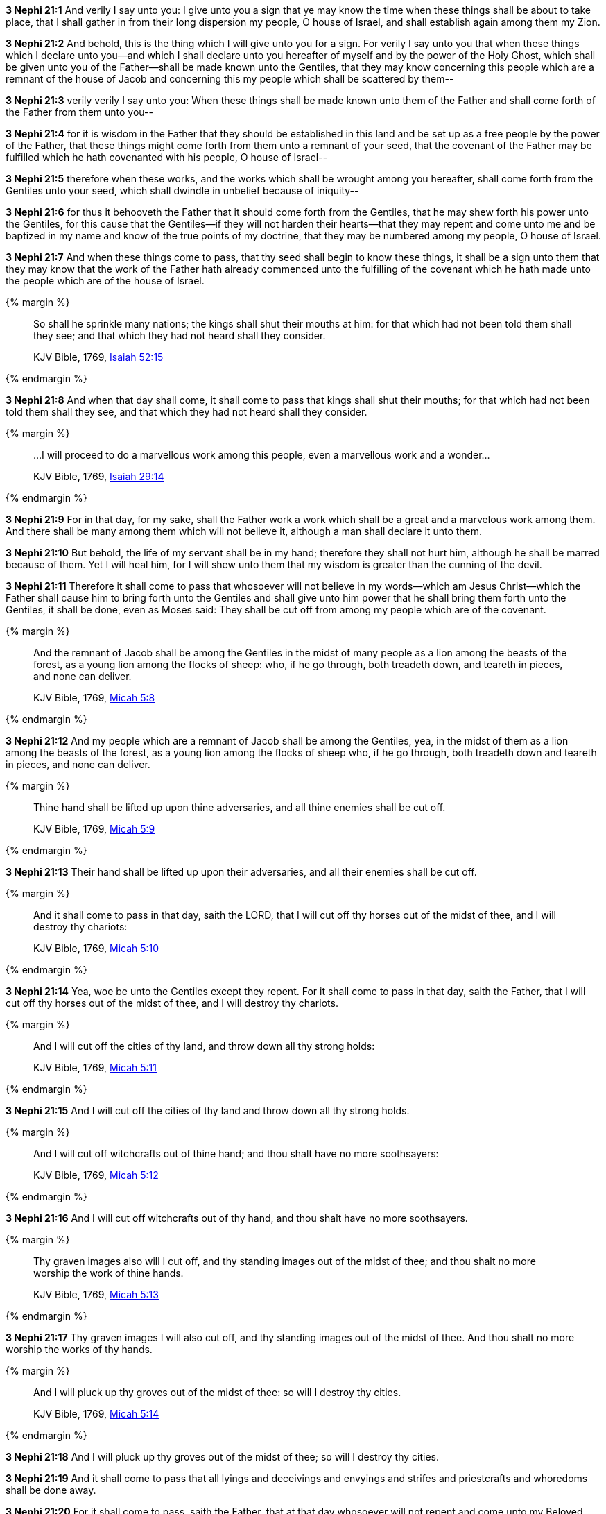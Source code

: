*3 Nephi 21:1* And verily I say unto you: I give unto you a sign that ye may know the time when these things shall be about to take place, that I shall gather in from their long dispersion my people, O house of Israel, and shall establish again among them my Zion.

*3 Nephi 21:2* And behold, this is the thing which I will give unto you for a sign. For verily I say unto you that when these things which I declare unto you--and which I shall declare unto you hereafter of myself and by the power of the Holy Ghost, which shall be given unto you of the Father--shall be made known unto the Gentiles, that they may know concerning this people which are a remnant of the house of Jacob and concerning this my people which shall be scattered by them--

*3 Nephi 21:3* verily verily I say unto you: When these things shall be made known unto them of the Father and shall come forth of the Father from them unto you--

*3 Nephi 21:4* for it is wisdom in the Father that they should be established in this land and be set up as a free people by the power of the Father, that these things might come forth from them unto a remnant of your seed, that the covenant of the Father may be fulfilled which he hath covenanted with his people, O house of Israel--

*3 Nephi 21:5* therefore when these works, and the works which shall be wrought among you hereafter, shall come forth from the Gentiles unto your seed, which shall dwindle in unbelief because of iniquity--

*3 Nephi 21:6* for thus it behooveth the Father that it should come forth from the Gentiles, that he may shew forth his power unto the Gentiles, for this cause that the Gentiles--if they will not harden their hearts--that they may repent and come unto me and be baptized in my name and know of the true points of my doctrine, that they may be numbered among my people, O house of Israel.

*3 Nephi 21:7* And when these things come to pass, that thy seed shall begin to know these things, it shall be a sign unto them that they may know that the work of the Father hath already commenced unto the fulfilling of the covenant which he hath made unto the people which are of the house of Israel.

{% margin %}
____
So shall he sprinkle many nations; the kings shall shut their mouths at him: for that which had not been told them shall they see; and that which they had not heard shall they consider.

[small]#KJV Bible, 1769, http://www.kingjamesbibleonline.org/Isaiah-Chapter-52/[Isaiah 52:15]#
____
{% endmargin %}


*3 Nephi 21:8* [highlight]#And when that day shall come, it shall come to pass that kings shall shut their mouths; for that which had not been told them shall they see, and that which they had not heard shall they consider.#

{% margin %}
____
...I will proceed to do a marvellous work among this people, even a marvellous work and a wonder...

[small]#KJV Bible, 1769, http://www.kingjamesbibleonline.org/Isaiah-Chapter-29/[Isaiah 29:14]#
____
{% endmargin %}

*3 Nephi 21:9* For in that day, for my sake, shall the Father work a work [highlight-orange]#which shall be a great and a marvelous work among them.# And there shall be many among them which will not believe it, although a man shall declare it unto them.

*3 Nephi 21:10* But behold, the life of my servant shall be in my hand; therefore they shall not hurt him, although he shall be marred because of them. Yet I will heal him, for I will shew unto them that my wisdom is greater than the cunning of the devil.

*3 Nephi 21:11* Therefore it shall come to pass that whosoever will not believe in my words--which am Jesus Christ--which the Father shall cause him to bring forth unto the Gentiles and shall give unto him power that he shall bring them forth unto the Gentiles, it shall be done, even as Moses said: They shall be cut off from among my people which are of the covenant.

{% margin %}
____
And the remnant of Jacob shall be among the Gentiles in the midst of many people as a lion among the beasts of the forest, as a young lion among the flocks of sheep: who, if he go through, both treadeth down, and teareth in pieces, and none can deliver.

[small]#KJV Bible, 1769, http://www.kingjamesbibleonline.org/Micah-Chapter-5/[Micah 5:8]#
____
{% endmargin %}


*3 Nephi 21:12* [highlight]#And my people which are a remnant of Jacob shall be among the Gentiles, yea, in the midst of them as a lion among the beasts of the forest, as a young lion among the flocks of sheep who, if he go through, both treadeth down and teareth in pieces, and none can deliver.#

{% margin %}
____
Thine hand shall be lifted up upon thine adversaries, and all thine enemies shall be cut off.

[small]#KJV Bible, 1769, http://www.kingjamesbibleonline.org/Micah-Chapter-5/[Micah 5:9]#
____
{% endmargin %}


*3 Nephi 21:13* [highlight]#Their hand shall be lifted up upon their adversaries, and all their enemies shall be cut off.#

{% margin %}
____
And it shall come to pass in that day, saith the LORD, that I will cut off thy horses out of the midst of thee, and I will destroy thy chariots:

[small]#KJV Bible, 1769, http://www.kingjamesbibleonline.org/Micah-Chapter-5/[Micah 5:10]#
____
{% endmargin %}


*3 Nephi 21:14* [highlight]#Yea, woe be unto the Gentiles except they repent. For it shall come to pass in that day, saith the Father, that I will cut off thy horses out of the midst of thee, and I will destroy thy chariots.#

{% margin %}
____
And I will cut off the cities of thy land, and throw down all thy strong holds:

[small]#KJV Bible, 1769, http://www.kingjamesbibleonline.org/Micah-Chapter-5/[Micah 5:11]#
____
{% endmargin %}


*3 Nephi 21:15* [highlight]#And I will cut off the cities of thy land and throw down all thy strong holds.#

{% margin %}
____
And I will cut off witchcrafts out of thine hand; and thou shalt have no more soothsayers:

[small]#KJV Bible, 1769, http://www.kingjamesbibleonline.org/Micah-Chapter-5/[Micah 5:12]#
____
{% endmargin %}


*3 Nephi 21:16* [highlight]#And I will cut off witchcrafts out of thy hand, and thou shalt have no more soothsayers.#

{% margin %}
____
Thy graven images also will I cut off, and thy standing images out of the midst of thee; and thou shalt no more worship the work of thine hands.

[small]#KJV Bible, 1769, http://www.kingjamesbibleonline.org/Micah-Chapter-5/[Micah 5:13]#
____
{% endmargin %}


*3 Nephi 21:17* [highlight]#Thy graven images I will also cut off, and thy standing images out of the midst of thee. And thou shalt no more worship the works of thy hands.#

{% margin %}
____
And I will pluck up thy groves out of the midst of thee: so will I destroy thy cities.

[small]#KJV Bible, 1769, http://www.kingjamesbibleonline.org/Micah-Chapter-5/[Micah 5:14]#
____
{% endmargin %}


*3 Nephi 21:18* [highlight]#And I will pluck up thy groves out of the midst of thee; so will I destroy thy cities.#

*3 Nephi 21:19* And it shall come to pass that all lyings and deceivings and envyings and strifes and priestcrafts and whoredoms shall be done away.

*3 Nephi 21:20* For it shall come to pass, saith the Father, that at that day whosoever will not repent and come unto my Beloved Son, them will I cut off from among my people, O house of Israel.

*3 Nephi 21:21* And I will execute vengeance and fury upon them, even as upon the heathen, such as they have not heard.

*3 Nephi 21:22* But if they will repent and hearken unto my words and harden not their hearts, I will establish my church among them. And they shall come in unto the covenant and be numbered among this the remnant of Jacob, unto whom I have given this land for their inheritance.

*3 Nephi 21:23* And they shall assist my people, the remnant of Jacob, and also as many of the house of Israel as shall come, that they may build a city which shall be called the New Jerusalem.

*3 Nephi 21:24* And then shall they assist my people that they may be gathered in which are scattered upon all the face of the land, in unto the New Jerusalem.

*3 Nephi 21:25* And then shall the powers of heaven come down among them, and I also will be in the midst.

*3 Nephi 21:26* And then shall the work of the Father commence at that day, even when this gospel shall be preached among the remnant of this people. Verily I say unto you: At that day shall the work of the Father commence among all the dispersed of my people, yea, even the tribes which have been lost, which the Father hath led away out of Jerusalem.

*3 Nephi 21:27* Yea, the work shall commence among all the dispersed of my people with the Father to prepare the way whereby they may come unto me, that they may call on the Father in my name.

*3 Nephi 21:28* Yea, and then shall the work commence with the Father among all nations in preparing the way whereby his people may be gathered home to the land of their inheritance.

{% margin %}
____
For ye shall not go out with haste, nor go by flight: for the LORD will go before you; and the God of Israel will be your rereward.

[small]#KJV Bible, 1769, http://www.kingjamesbibleonline.org/Isaiah-Chapter-52/[Isaiah 52:12]#
____
{% endmargin %}


*3 Nephi 21:29* [highlight]#And they shall go out from all nations. And they shall not go out in haste nor go by flight, for I will go before them, saith the Father, and I will be their rearward.#

